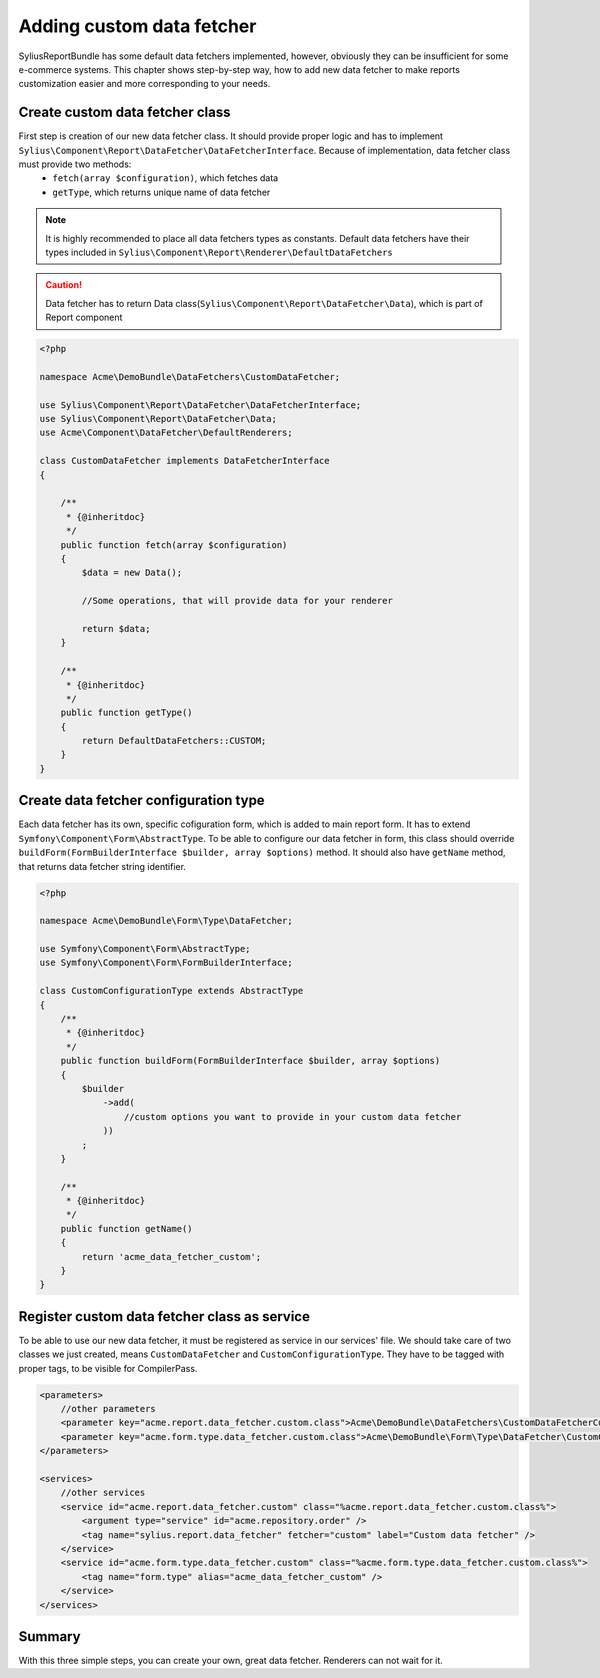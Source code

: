 Adding custom data fetcher
==========================

SyliusReportBundle has some default data fetchers implemented, however, obviously they can be insufficient for some e-commerce systems. This chapter shows step-by-step way, how to add new data fetcher to make reports customization easier and more corresponding to your needs.

Create custom data fetcher class
--------------------------------

First step is creation of our new data fetcher class. It should provide proper logic and has to implement ``Sylius\Component\Report\DataFetcher\DataFetcherInterface``. Because of implementation, data fetcher class must provide two methods:
    - ``fetch(array $configuration)``, which fetches data
    - ``getType``, which returns unique name of data fetcher

.. note::

   It is highly recommended to place all data fetchers types as constants. Default data fetchers have their types included in ``Sylius\Component\Report\Renderer\DefaultDataFetchers``

.. caution::

    Data fetcher has to return Data class(``Sylius\Component\Report\DataFetcher\Data``), which is part of Report component

.. code-block:: php

    <?php

    namespace Acme\DemoBundle\DataFetchers\CustomDataFetcher;

    use Sylius\Component\Report\DataFetcher\DataFetcherInterface;
    use Sylius\Component\Report\DataFetcher\Data;
    use Acme\Component\DataFetcher\DefaultRenderers;

    class CustomDataFetcher implements DataFetcherInterface
    {

        /**
         * {@inheritdoc}
         */
        public function fetch(array $configuration)
        {
            $data = new Data();

            //Some operations, that will provide data for your renderer

            return $data;
        }

        /**
         * {@inheritdoc}
         */
        public function getType()
        {
            return DefaultDataFetchers::CUSTOM;
        }
    }


Create data fetcher configuration type
--------------------------------------

Each data fetcher has its own, specific cofiguration form, which is added to main report form. It has to extend ``Symfony\Component\Form\AbstractType``. To be able to configure our data fetcher in form, this class should override ``buildForm(FormBuilderInterface $builder, array $options)`` method. It should also have ``getName`` method, that returns data fetcher string identifier.

.. code-block:: php

    <?php

    namespace Acme\DemoBundle\Form\Type\DataFetcher;

    use Symfony\Component\Form\AbstractType;
    use Symfony\Component\Form\FormBuilderInterface;

    class CustomConfigurationType extends AbstractType
    {
        /**
         * {@inheritdoc}
         */
        public function buildForm(FormBuilderInterface $builder, array $options)
        {
            $builder
                ->add(
                    //custom options you want to provide in your custom data fetcher
                ))
            ;
        }

        /**
         * {@inheritdoc}
         */
        public function getName()
        {
            return 'acme_data_fetcher_custom';
        }
    }


Register custom data fetcher class as service
---------------------------------------------

To be able to use our new data fetcher, it must be registered as service in our services' file. We should take care of two classes we just created, means ``CustomDataFetcher`` and ``CustomConfigurationType``. They have to be tagged with proper tags, to be visible for CompilerPass.

.. code-block:: xml

    <parameters>
        //other parameters
        <parameter key="acme.report.data_fetcher.custom.class">Acme\DemoBundle\DataFetchers\CustomDataFetcherCustomDataFetcher</parameter>
        <parameter key="acme.form.type.data_fetcher.custom.class">Acme\DemoBundle\Form\Type\DataFetcher\CustomConfigurationType</parameter>
    </parameters>

    <services>
        //other services
        <service id="acme.report.data_fetcher.custom" class="%acme.report.data_fetcher.custom.class%">
            <argument type="service" id="acme.repository.order" />
            <tag name="sylius.report.data_fetcher" fetcher="custom" label="Custom data fetcher" />
        </service>
        <service id="acme.form.type.data_fetcher.custom" class="%acme.form.type.data_fetcher.custom.class%">
            <tag name="form.type" alias="acme_data_fetcher_custom" />
        </service>
    </services>


Summary
-------

With this three simple steps, you can create your own, great data fetcher. Renderers can not wait for it.